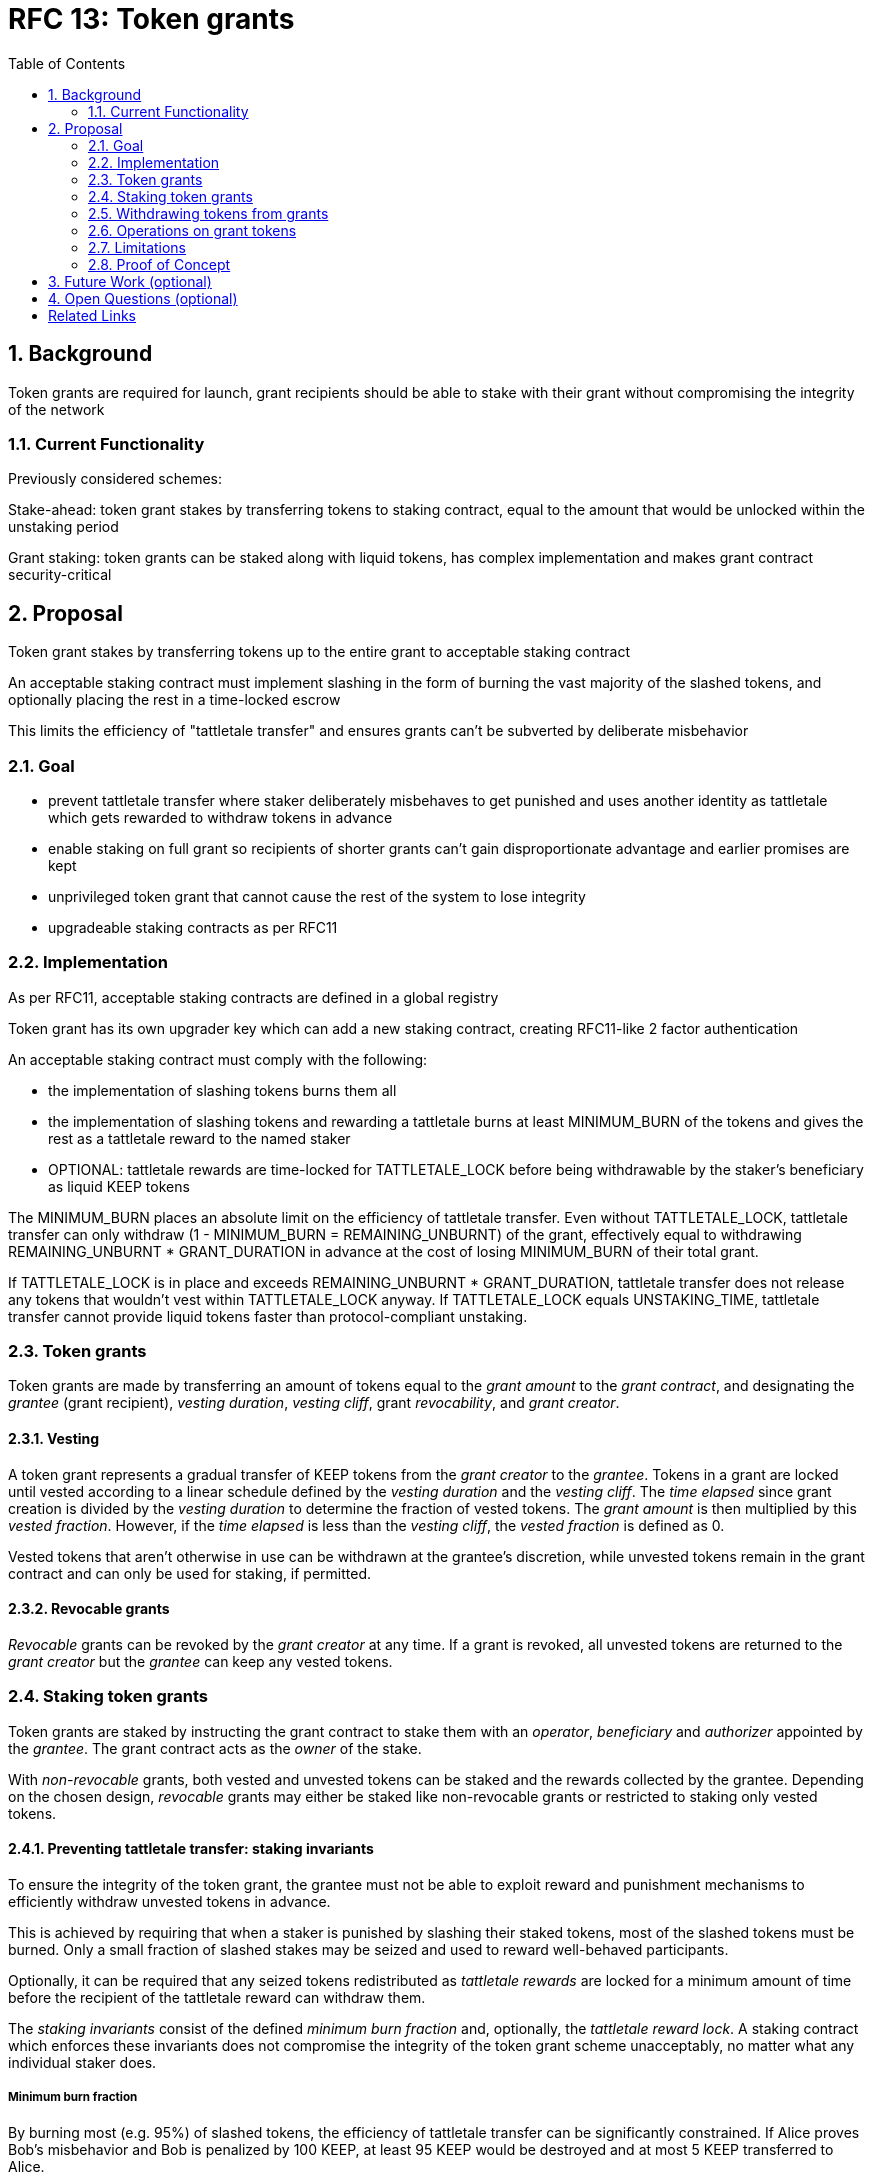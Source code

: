 
:toc: macro

= RFC 13: Token grants

:icons: font
:numbered:
toc::[]

== Background

Token grants are required for launch,
grant recipients should be able to stake with their grant
without compromising the integrity of the network

=== Current Functionality

Previously considered schemes:

Stake-ahead: token grant stakes by transferring tokens to staking contract,
equal to the amount that would be unlocked within the unstaking period

Grant staking: token grants can be staked along with liquid tokens,
has complex implementation and makes grant contract security-critical

== Proposal

Token grant stakes by transferring tokens up to the entire grant
to acceptable staking contract

An acceptable staking contract must implement slashing
in the form of burning the vast majority of the slashed tokens,
and optionally placing the rest in a time-locked escrow

This limits the efficiency of "tattletale transfer"
and ensures grants can't be subverted by deliberate misbehavior

=== Goal

- prevent tattletale transfer
where staker deliberately misbehaves to get punished
and uses another identity as tattletale which gets rewarded
to withdraw tokens in advance

- enable staking on full grant
so recipients of shorter grants can't gain disproportionate advantage
and earlier promises are kept

- unprivileged token grant
that cannot cause the rest of the system to lose integrity

- upgradeable staking contracts as per RFC11

=== Implementation

As per RFC11, acceptable staking contracts
are defined in a global registry

Token grant has its own upgrader key which can add a new staking contract,
creating RFC11-like 2 factor authentication

An acceptable staking contract must comply with the following:

- the implementation of slashing tokens burns them all
- the implementation of slashing tokens and rewarding a tattletale
burns at least MINIMUM_BURN of the tokens
and gives the rest as a tattletale reward
to the named staker
- OPTIONAL: tattletale rewards are time-locked for TATTLETALE_LOCK
before being withdrawable by the staker's beneficiary as liquid KEEP tokens

The MINIMUM_BURN places an absolute limit
on the efficiency of tattletale transfer.
Even without TATTLETALE_LOCK,
tattletale transfer can only withdraw
(1 - MINIMUM_BURN = REMAINING_UNBURNT) of the grant,
effectively equal to withdrawing
REMAINING_UNBURNT * GRANT_DURATION
in advance at the cost of losing MINIMUM_BURN of their total grant.

If TATTLETALE_LOCK is in place and exceeds REMAINING_UNBURNT * GRANT_DURATION,
tattletale transfer does not release any tokens
that wouldn't vest within TATTLETALE_LOCK anyway.
If TATTLETALE_LOCK equals UNSTAKING_TIME,
tattletale transfer cannot provide liquid tokens
faster than protocol-compliant unstaking.

=== Token grants

Token grants are made by transferring
an amount of tokens equal to the _grant amount_
to the _grant contract_, and designating the
_grantee_ (grant recipient),
_vesting duration_,
_vesting cliff_,
grant _revocability_,
and _grant creator_.

==== Vesting

A token grant represents a gradual transfer of KEEP tokens
from the _grant creator_ to the _grantee_.
Tokens in a grant are locked until vested according to a linear schedule
defined by the _vesting duration_ and the _vesting cliff_.
The _time elapsed_ since grant creation
is divided by the _vesting duration_
to determine the fraction of vested tokens.
The _grant amount_ is then multiplied by this _vested fraction_.
However, if the _time elapsed_ is less than the _vesting cliff_,
the _vested fraction_ is defined as 0.

Vested tokens that aren't otherwise in use
can be withdrawn at the grantee's discretion,
while unvested tokens remain in the grant contract
and can only be used for staking, if permitted.

==== Revocable grants

_Revocable_ grants can be revoked by the _grant creator_ at any time.
If a grant is revoked,
all unvested tokens are returned to the _grant creator_
but the _grantee_ can keep any vested tokens.

=== Staking token grants

Token grants are staked by instructing the grant contract to stake them
with an _operator_, _beneficiary_ and _authorizer_ appointed by the _grantee_.
The grant contract acts as the _owner_ of the stake.

With _non-revocable_ grants,
both vested and unvested tokens can be staked
and the rewards collected by the grantee.
Depending on the chosen design,
_revocable_ grants may either be staked like non-revocable grants
or restricted to staking only vested tokens.

==== Preventing tattletale transfer: staking invariants

To ensure the integrity of the token grant,
the grantee must not be able to exploit reward and punishment mechanisms
to efficiently withdraw unvested tokens in advance.

This is achieved by requiring that
when a staker is punished by slashing their staked tokens,
most of the slashed tokens must be burned.
Only a small fraction of slashed stakes may be seized
and used to reward well-behaved participants.

Optionally, it can be required that
any seized tokens redistributed as _tattletale rewards_
are locked for a minimum amount of time
before the recipient of the tattletale reward can withdraw them.

The _staking invariants_ consist of
the defined _minimum burn fraction_ and,
optionally, the _tattletale reward lock_.
A staking contract which enforces these invariants
does not compromise the integrity of the token grant scheme unacceptably,
no matter what any individual staker does.

===== Minimum burn fraction

By burning most (e.g. 95%) of slashed tokens,
the efficiency of tattletale transfer can be significantly constrained.
If Alice proves Bob's misbehavior and Bob is penalized by 100 KEEP,
at least 95 KEEP would be destroyed and at most 5 KEEP transferred to Alice.

This serves two goals.
First, Bob cannot efficiently withdraw unvested tokens
through tattletale transfer.
With a 95% minimum burn,
only 1/20 of the slashed tokens can be t-transferred.
On a 24-month grant this represents an amount
that would vest in 1.2 months or roughly 37 days,
at the cost of the entire rest of the grant.
As the remaining vesting time grows shorter,
this "advance withdrawal window" also grows narrower.

Second, limiting tattletale transfer efficiency
makes certain types of misbehavior more costly or less profitable.
Burning tokens benefits all token-holders
equally in proportion to how many tokens they own,
while an adversary who expects to be caught
can always collect the tattletale rewards
from proving their own misbehavior.

With a high tattletale transfer efficiency
(80% for the sake of illustration)
Alice and Bob could collaborate to misbehave and collect the tattletale reward,
reducing the effective deterrent very significantly.
If Alice and Bob together own 30% of the token supply,
they would only suffer 14% of the nominal punishment:
Alice would collect 80 KEEP as her tattletale reward
and their remaining holdings would indirectly accrue
30% of the value of the burned 20 KEEP (6 KEEP).
With a 95% minimum burn Alice and Bob could only recoup 33.5%:
5 KEEP as tattletale reward and 28.5 KEEP indirectly (95 KEEP * 0.30).

Similarly, if Alice has compromised Bob's operator keys
she could use tattletale transfer to steal Bob's stakes.
It is desirable that compromised operators' stakes can be stolen,
but it is also desirable to limit the fraction of the token supply
owned by proven malicious parties.
Some have estimated that 5% of all BTC have been stolen.
If a similar amount of KEEP were to be stolen from compromised operators,
with a 95% minimum burn
the thieves would only represent 0.25% of stakeable tokens.

===== Locking tattletale rewards

As a further obstacle to "advance withdrawals" via tattletale transfer,
all tattletale rewards could be locked for a time
equal to the unstaking time (e.g. 3 months).
With a 95% minimum burn and 3 month lock on tattletale rewards,
the amount that can be "advance withdrawn" with tattletale transfer
is less than the amount that would vest by the time the tokens are freed
for grants vesting in less than 60 months.

==== Enforcing staking invariants in upgrades

Token grants need to be compatible with staking contract upgrades.
It is not realistic to tie down the staking schemes
for the entire duration of all grants,
even if no new grants are made after launch.

Without the need for upgradeability,
it would be easy to create and deploy
one staking contract which is known to enforce the required invariants.
Grantees could then stake with the known good contract.
Because this is not feasible,
a method of enforcing the staking invariants on arbitrary staking contracts
is required.

An ideal solution would be
that each staking contract proves that it conforms to the requirements.
The grant contract would then permit staking on any contract
which can present such a proof.
However, there is no known way
for contracts to prove their properties to other contracts.
This necessitates a more indirect approach.

At least two suitable approaches can be conceived:
dividing the functionality of staking contracts
into an invariant-enforcing _staking proxy_
and an arbitrary _staking implementation_
in a manner similar to RFC 9;
or using human judgment to evaluate staking contracts off-chain
and permitting staking on approved contracts only.

===== Staking proxy

In the _staking proxy_ model,
staked tokens are transferred to staking proxy
which enforces invariants
while delegating other staking functionality to the actual staking contract.
The staking contract has the authority to unstake, or punish the staker,
by sending the appropriate message to the staking proxy.
The staking proxy then applies the applicable staking invariants.

The staking proxy can enforce invariants reliably,
but to achieve this it has to implement a lot of the staking logic,
resulting in additional complexity and duplication of work.

===== Approved staking contracts

In the _approved staking contracts_ model,
grants can be staked in any staking contract
that has been approved by the _grant authorizer_.
The _grant authorizer_ is expected to audit new staking contracts
and verify that they enforce the desired invariants adequately,
before approving them for staking grants.

The _grant authorizer_ could either be
the _grant creator_ of an individual grant,
or a global role, ultimately controlled by the governance structure.

When a staking contract has been approved,
the grant contract will trust it to enforce the staking invariants
and any grantee can direct the grant contract
to stake some or all of their _available tokens_
(not already staked or withdrawn) in the grant.
The grant contract will then transfer the specified amount of tokens
to the staking contract,
along with all other necessary information.
The stake is recorded in the grant contract,
and the staked amount subtracted from the _available tokens_ in the grant.

The grant contract takes the role of the _owner_ in the staking contract,
while the _operator_, _beneficiary_ and _authorizer_
are defined by the _grantee_.
Any rewards or punishments to the staker are applied in the staking contract,
without involving the grant contract in any way.

When the grantee wishes to unstake,
they direct the grant contract
to unstake and reclaim the remaining tokens.
Unstaking and reclaiming tokens
terminates the staker relationship between the _owner_ and _operator_,
and all remaining stake is returned to the _owner_.
Therefore, if the _returned amount_ is less than the original _staked amount_,
the difference has been slashed in punishment
and is recorded in the grant contract as such.
Redelegating grant stakes is not supported.

=== Withdrawing tokens from grants

==== Token status

Tokens in grants are divided in two ways:
by _vesting status_ and by _usage status_.

===== Vesting status

The _vesting status_ is divided to _vested_ and _unvested_.
Vested tokens can can be withdrawn if otherwise available;
unvested tokens must stay in the grant until vested.

===== Usage status

The _usage status_ consists of
_available_, _withdrawn_, _staked_, and _slashed_.

Tokens in the grant that aren't _withdrawn_, _staked_, or _slashed_
are _available_ by default.
_Available_ tokens can be staked,
or withdrawn if the vesting schedule permits.

_Withdrawn_ means tokens that have vested
and been withdrawn from the grant as liquid tokens.

_Staked_ is the sum of tokens in a grant
that have been staked over all applicable _grant stakes_.

_Slashed_ tokens is the total difference
between the amounts that had originally been staked in _grant stakes_
and the amounts actually returned when unstaking.

==== Grant stakes

The grant contract keeps track of all active _stakers_
that have been created by the grantee.
A _grant stake_ consists of the triplet
`(staking_contract, operator, staking_amount)`.
A _grant stake_ is created when the grantee stakes grant tokens,
and is removed when the grant contract successfully reclaims
the ex-staker's unstaked tokens from the staking contract.

=== Operations on grant tokens

==== Withdrawing

_Vested_ tokens that haven't already been _withdrawn_
can be withdrawn at the discretion of the grantee, if tokens are available.
The amount of tokens that can be withdrawn at a point in time
equals `min(available, (vested - withdrawn))`.

To withdraw, the _grantee_ requests a withdrawal
and specifies a _withdrawal amount_.

If the _withdrawal amount_ is equal or less than
the _maximum withdrawal_ at the time,
the grant contract will add _withdrawal amount_ to the _withdrawn_ tokens
and send the grantee _withdrawal amount_ tokens.

If the _withdrawal amount_ exceeds the _maximum withdrawal_,
the withdrawal will fail.

==== Staking

_Available_ tokens can be staked regardless of vesting status.

To stake, the _grantee_ specifies a _staking amount_,
the _staking contract_ to stake in,
and the _operator_, _beneficiary_ and _authorizer_.
The grantee must also provide a signature from the _operator_
to operate for the _grant contract_ as the _owner_.

The _staking amount_ must be
equal or less than the number of _available_ tokens.
The _staking contract_ must be approved by the applicable _grant authorizer_.
If either condition is not satisfied, the staking request will be rejected.
If both conditions are satisfied,
the grant contract will attempt to stake _staking amount_ tokens
at the _staking contract_,
using the supplied _operator_, _beneficiary_ and _authorizer_ addresses.

The _grant stake_,
consisting of the triplet `(staking_contract, operator, staking_amount)`,
is recorded in the grantee's _grant stakes_.
The _staking amount_ is added to _staked_ tokens of the grant,
reducing the _available_ tokens by the same amount.

==== Unstaking

At any time, the grantee can request any _grant stake_ to be unstaked.
To unstake, the grantee specifies the _staking contract_ and _operator_
of the _grant stake_ they wish to initiate unstaking on.

If the combination of _staking contract_ and _operator_
matches an active _grant stake_ of the grantee,
the grant contract will request the _staking contract_ to initiate unstaking.
Otherwise, the grant contract will ignore the request.

==== Reclaiming unstaked tokens

At any time, the grantee can request any _grant stake_ to be reclaimed.
The grantee specifies the _staking contract_ and _operator_
of the relevant _grant stake_.

If the grantee has a matching _grant stake_,
the grant contract will request the _staking contract_
to return unstaked tokens.
Otherwise, the grant contract will ignore the request.

If reclaiming the tokens fails,
the grant contract will assume the stake had not finished unstaking
and will not modify the _grant stake_ information.

If reclaiming the tokens succeeds,
the grant contract will note the _returned amount_.
If the _returned amount_ matches the original _staking amount_,
the _returned amount_ is subtracted from _staked_ grant tokens
and added to _available_ grant tokens.
If the _returned amount_ is less than the original _staking amount_,
the _difference_ is added to _slashed_ grant tokens,
the _staking amount_ is subtracted from _staked_ grant tokens,
and the _returned amount_ is added to _available_ grant tokens.
In either case, the _grant stake_ is removed.

=== Limitations

Without TATTLETALE_LOCK,
grantees can abuse t-transfers to withdraw more than the vested amount
although at the expense of the remaining grant

Even with TATTLETALE_LOCK, revocable grants can still be overwithdrawn
if any level of stakeahead is permitted

=== Proof of Concept

If you have PoC code, refer to the relevant branch and give a brief summary.

== Future Work (optional)

If applicable, what future evolutions could you see this approach leading to?
Particularly if these possibilities influenced your thinking about the main
proposal, this is important.

== Open Questions (optional)

Should TATTLETALE_LOCK be implemented,
or is the loss of MINIMUM_BURN_FRACTION sufficient
to disincentivize tattletale transfer

How to deal with revocable grants:
unlimited stakeahead as with non-revocables,
limited stakeahead,
or no staking of unvested tokens at all

[bibliography]
== Related Links

- Flowdock Links
- Other links
- If you have publications, you can include them in bibliography style. If you
  start your bullet with an id in _triple_ square brackets (e.g. `+[[[AAKE]]]+`),
  you can reference it in the content body using regular cross-reference syntax
  (e.g. `+<<AAKE>>+`).
